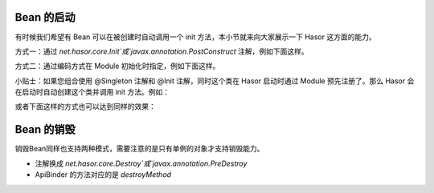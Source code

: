 Bean 的启动
------------------------------------
有时候我们希望有 Bean 可以在被创建时自动调用一个 init 方法，本小节就来向大家展示一下 Hasor 这方面的能力。

方式一：通过 `net.hasor.core.Init`或`javax.annotation.PostConstruct` 注解，例如下面这样。

.. code-block:: java
    :linenos:

    public class PojoBean {
        @Init
        public void init(){
            ...
        }
    }


方式二：通过编码方式在 Module 初始化时指定，例如下面这样。

.. code-block:: java
    :linenos:

    public class MyModule implements Module {
        public void loadModule(ApiBinder apiBinder) throws Throwable {
            apiBinder.bindType(PojoBean.class).initMethod("init");
        }
    }

小贴士：如果您组合使用 @Singleton 注解和 @Init 注解，同时这个类在 Hasor 启动时通过 Module 预先注册了。那么 Hasor 会在启动时自动创建这个类并调用 init 方法。例如：

.. code-block:: java
    :linenos:

    @Singleton
    public class PojoBean {
        @Init
        public void init(){
            ...
        }
    }

    public class MyModule implements Module {
        public void loadModule(ApiBinder apiBinder) throws Throwable {
            apiBinder.bindType(PojoBean.class);
        }
    }


或者下面这样的方式也可以达到同样的效果：

.. code-block:: java
    :linenos:

    public class PojoBean {
        public void init(){
            ...
        }
    }

    public class MyModule implements Module {
        public void loadModule(ApiBinder apiBinder) throws Throwable {
            apiBinder.bindType(PojoBean.class)
                .initMethod("init")    // 初始化方法，相当于 @Init 注解
                .asEagerSingleton();   // 单例，相当于 @Singleton 注解
        }
    }

Bean 的销毁
------------------------------------
销毁Bean同样也支持两种模式，需要注意的是只有单例的对象才支持销毁能力。

- 注解换成 `net.hasor.core.Destroy`或`javax.annotation.PreDestroy`
- ApiBinder 的方法对应的是 `destroyMethod`
